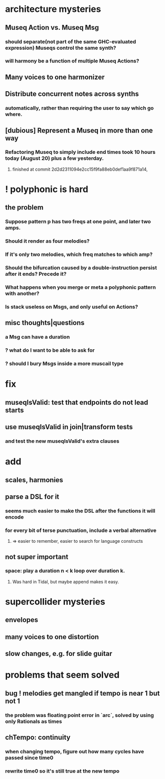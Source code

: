 * architecture mysteries
** Museq Action vs. Museq Msg
*** should separate(not part of the same GHC-evaluated expression) Museqs control the same synth?
*** will harmony be a function of multiple Museq Actions?
** Many voices to one harmonizer
** Distribute concurrent notes across synths
*** automatically, rather than requiring the user to say which go where.
** [dubious] Represent a Museq in more than one way
*** Refactoring Museq to simply include end times took 10 hours today (August 20) plus a few yesterday.
**** finished at commit 2d2d2311094e2cc15f9fa88eb0def1aa9f871a14, 
* ! polyphonic is hard
** the problem
*** Suppose pattern p has two freqs at one point, and later two amps. 
*** Should it render as four melodies? 
*** If it's only two melodies, which freq matches to which amp?
*** Should the bifurcation caused by a double-instruction persist after it ends? Precede it?
*** What happens when you merge or meta a polyphonic pattern with another?
*** Is stack useless on Msgs, and only useful on Actions?
** misc thoughts|questions
*** a Msg can have a duration
*** ? what do I want to be able to ask for
*** ? should I bury Msgs inside a more muscail type
* fix
** museqIsValid: test that endpoints do not lead starts
** use museqIsValid in join|transform tests
*** and test the new museqIsValid's extra clauses
* add
** scales, harmonies
** parse a DSL for it
*** seems much easier to make the DSL after the functions it will encode
*** for every bit of terse punctuation, include a verbal alternative
**** => easier to remember, easier to search for language constructs
** not super important
*** space: play a duration n < k loop over duration k. 
**** Was hard in Tidal, but maybe append makes it easy.
* supercollider mysteries
** envelopes
** many voices to one distortion
** slow changes, e.g. for slide guitar
* problems that seem solved
** bug ! melodies get mangled if tempo is near 1 but not 1
*** the problem was floating point error in `arc`, solved by using only Rationals as times
** chTempo: continuity
*** when changing tempo, figure out how many cycles have passed since time0
*** rewrite time0 so it's still true at the new tempo
